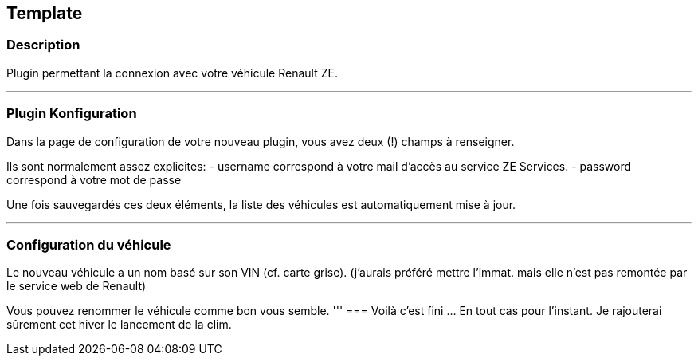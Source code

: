 == Template

=== Description
Plugin permettant la connexion avec votre véhicule Renault ZE.

'''
=== Plugin Konfiguration

Dans la page de configuration de votre nouveau plugin, vous avez deux (!) champs à renseigner.

Ils sont normalement assez explicites: 
- username correspond à votre mail d'accès au service ZE Services.
- password correspond à votre mot de passe

Une fois sauvegardés ces deux éléments, la liste des véhicules est automatiquement mise à jour.

'''
=== Configuration du véhicule

Le nouveau véhicule a un nom basé sur son VIN (cf. carte grise). 
(j'aurais préféré mettre l'immat. mais elle n'est pas remontée par le service web de Renault)

Vous pouvez renommer le véhicule comme bon vous semble.
'''
=== Voilà c'est fini
... En tout cas pour l'instant.
Je rajouterai sûrement cet hiver le lancement de la clim.